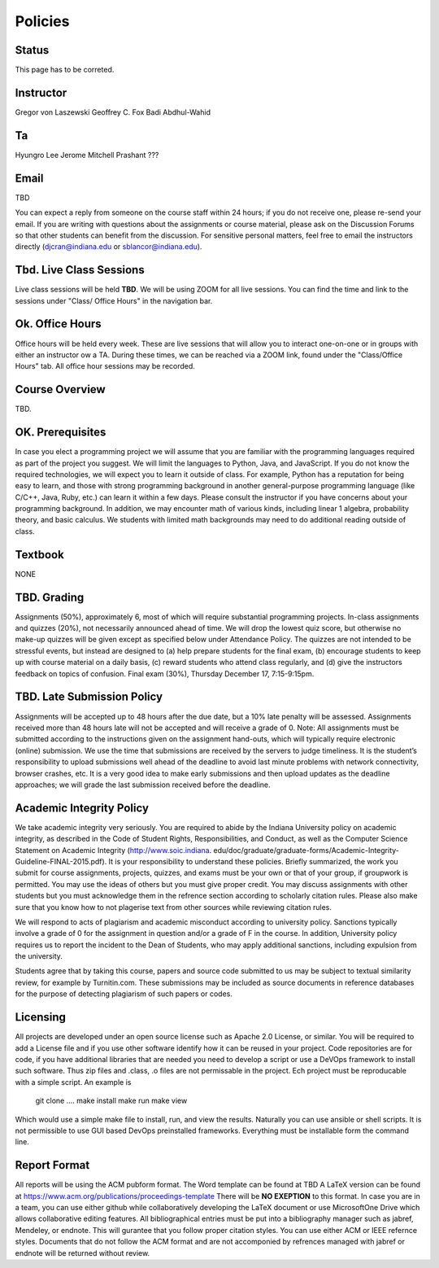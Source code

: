 Policies
=========

Status
----------------------------------------------------------------------

This page has to be correted.

Instructor
----------------------------------------------------------------------

Gregor von Laszewski
Geoffrey C. Fox
Badi Abdhul-Wahid

Ta
----------------------------------------------------------------------

Hyungro Lee
Jerome Mitchell
Prashant ???

Email 
----------------------------------------------------------------------

TBD

You can expect a reply from someone on the course staff within 24 hours; if you do not receive one, please re-send your email. If you are writing with questions about the assignments or course material, please ask on the Discussion Forums so that other students can benefit from the discussion. For sensitive personal matters, feel free to email the instructors directly (djcran@indiana.edu or sblancor@indiana.edu).

Tbd. Live Class Sessions
----------------------------------------------------------------------

Live class sessions will be held **TBD**. We will be using ZOOM for all live sessions. You can find the time and link to the sessions under "Class/ Office Hours" in the navigation bar. 

Ok. Office Hours
----------------------------------------------------------------------

Office hours will be held every week. These are live sessions that will allow you to interact one-on-one or in groups with either an instructor ow a TA. During these times, we can be reached via a ZOOM link, found under the "Class/Office Hours" tab. All office hour sessions may be recorded.

Course Overview
----------------------------------------------------------------------

TBD.

OK. Prerequisites
----------------------------------------------------------------------

In case you elect a programming project we will assume that you are familiar with the programming languages required as part of the project you suggest. We will limit the languages to Python, Java, and JavaScript.
If you do not know the required technologies, we will expect you to learn it outside of class. For example, Python has a reputation for being easy to learn, and those with strong programming background in another general-purpose programming language (like C/C++, Java, Ruby, etc.) can learn it within a few days. Please consult the instructor if you have concerns about your programming background. In addition, we may encounter math of various kinds, including linear 1 algebra, probability theory, and basic calculus. We students with limited math backgrounds may need to do additional reading outside of class.


Textbook
----------------------------------------------------------------------

NONE

TBD. Grading
-------------

Assignments (50%), approximately 6, most of which will require substantial programming projects.
In-class assignments and quizzes (20%), not necessarily announced ahead of time. We will drop the lowest quiz score, but otherwise no make-up quizzes will be given except as specified below under Attendance Policy. The quizzes are not intended to be stressful events, but instead are designed to (a) help prepare students for the final exam, (b) encourage students to keep up with course material on a daily basis, (c) reward students who attend class regularly, and (d) give the instructors feedback on topics of confusion.
Final exam (30%), Thursday December 17, 7:15-9:15pm. 

TBD. Late Submission Policy
----------------------------------------------------------------------

Assignments will be accepted up to 48 hours after the due date, but a 10% late penalty will be assessed. Assignments received more than 48 hours late will not be accepted and will receive a grade of 0. Note: All assignments must be submitted according to the instructions given on the assignment hand-outs, which will typically require electronic (online) submission. We use the time that submissions are received by the servers to judge timeliness. It is the student’s responsibility to upload submissions well ahead of the deadline to avoid last minute problems with network connectivity, browser crashes, etc. It is a very good idea to make early submissions and then upload updates as the deadline approaches; we will grade the last submission received before the deadline. 

Academic Integrity Policy
----------------------------------------------------------------------

We take academic integrity very seriously. You are required to abide by the Indiana University policy on academic integrity, as described in the Code of Student Rights, Responsibilities, and Conduct, as well as the Computer Science Statement on Academic Integrity (http://www.soic.indiana. edu/doc/graduate/graduate-forms/Academic-Integrity-Guideline-FINAL-2015.pdf). It is your responsibility to understand these policies. Briefly summarized, the work you submit for course assignments, projects, quizzes, and exams must be your own or that of your group, if groupwork is permitted. You may use the ideas of others but you must give proper credit. You may discuss assignments with other students but you must acknowledge them in the refrence section according to scholarly citation rules. Please also make sure that you know how to not plagerise text from other sources while reviewing citation rules.

We will respond to acts of plagiarism and academic misconduct according to university policy. Sanctions typically involve a grade of 0 for the assignment in question and/or a grade of F in the course. In addition, University policy requires us to report the incident to the Dean of Students, who may apply additional sanctions, including expulsion from the university.

Students agree that by taking this course, papers and source code submitted to us may be subject to textual similarity review, for example by Turnitin.com. These submissions may be included as source documents in reference databases for the purpose of detecting plagiarism of such papers or codes.

Licensing
---------

All projects are developed under an open source license such as Apache 2.0 License, or similar. You will be required to add a License file and if you use other software identify how it can be reused in your project. Code repositories are for code, if you have additional libraries that are needed you need to develop a script or use a DeVOps framework to install such software. Thus zip files and .class, .o files are not permissable in the project. Ech project must be reproducable with a simple script. An example is

    git clone ....  
    make install
    make run
    make view

Which would use a simple make file to install, run, and view the results. Naturally you can use ansible or shell scripts. It is not permissible to use GUI based DevOps preinstalled frameworks. Everything must be installable form the command line.


Report Format
---------------

All reports will be using the ACM pubform format. The Word template can be found at TBD A LaTeX version can be found at https://www.acm.org/publications/proceedings-template There will be **NO EXEPTION** to this format. In case you are in a team, you can use either github while collaboratively developing the LaTeX document or use MicrosoftOne Drive which allows collaborative editing features. All bibliographical entries must be put into a bibliography manager such as jabref, Mendeley, or endnote. This will gurantee that you follow proper citation styles. You can use either ACM or IEEE refernce styles. Documents that do not follow the ACM format and are not accomponied by refrences managed with jabref or endnote will be returned without review.
